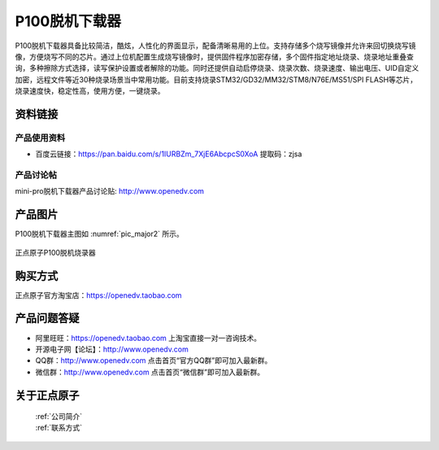 P100脱机下载器
=================

P100脱机下载器具备比较简洁，酷炫，人性化的界面显示，配备清晰易用的上位。支持存储多个烧写镜像并允许来回切换烧写镜像，方便烧写不同的芯片。通过上位机配置生成烧写镜像时，提供固件程序加密存储，多个固件指定地址烧录、烧录地址重叠查询，多种擦除方式选择，读写保护设置或者解除的功能。同时还提供自动启停烧录、烧录次数、烧录速度、输出电压、UID自定义加密，远程文件等近30种烧录场景当中常用功能。目前支持烧录STM32/GD32/MM32/STM8/N76E/MS51/SPI FLASH等芯片，烧录速度快，稳定性高，使用方便，一键烧录。

资料链接
------------


产品使用资料
^^^^^^^^^^

- 百度云链接：https://pan.baidu.com/s/1IURBZm_7XjE6AbcpcS0XoA  提取码：zjsa 
  

产品讨论帖
^^^^^^^^^^

mini-pro脱机下载器产品讨论贴: http://www.openedv.com 


产品图片
--------

P100脱机下载器主图如 :numref:`pic_major2` 所示。

.. _pic_major2:

.. figure:: media/P100.png
   :align: center

   正点原子P100脱机烧录器


购买方式
-------- 

正点原子官方淘宝店：https://openedv.taobao.com 




产品问题答疑
------------

- 阿里旺旺：https://openedv.taobao.com 上淘宝直接一对一咨询技术。  
- 开源电子网【论坛】：http://www.openedv.com 
- QQ群：http://www.openedv.com   点击首页“官方QQ群”即可加入最新群。 
- 微信群：http://www.openedv.com 点击首页“微信群”即可加入最新群。
  


关于正点原子  
-----------------

 | :ref:`公司简介` 
 | :ref:`联系方式`




